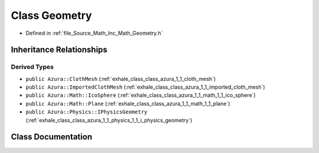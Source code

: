 .. _exhale_class_class_azura_1_1_math_1_1_geometry:

Class Geometry
==============

- Defined in :ref:`file_Source_Math_Inc_Math_Geometry.h`


Inheritance Relationships
-------------------------

Derived Types
*************

- ``public Azura::ClothMesh`` (:ref:`exhale_class_class_azura_1_1_cloth_mesh`)
- ``public Azura::ImportedClothMesh`` (:ref:`exhale_class_class_azura_1_1_imported_cloth_mesh`)
- ``public Azura::Math::IcoSphere`` (:ref:`exhale_class_class_azura_1_1_math_1_1_ico_sphere`)
- ``public Azura::Math::Plane`` (:ref:`exhale_class_class_azura_1_1_math_1_1_plane`)
- ``public Azura::Physics::IPhysicsGeometry`` (:ref:`exhale_class_class_azura_1_1_physics_1_1_i_physics_geometry`)


Class Documentation
-------------------


.. doxygenclass:: Azura::Math::Geometry
   :members:
   :protected-members:
   :undoc-members: